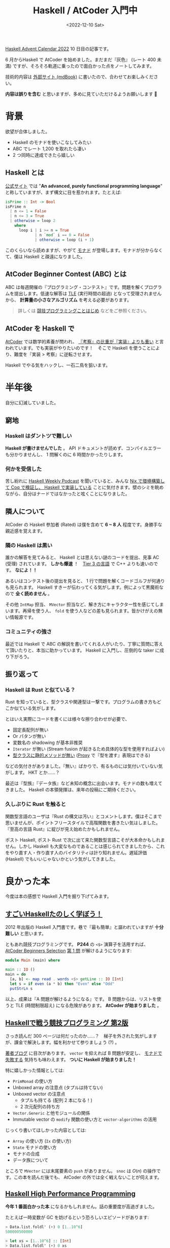 #+TITLE: Haskell / AtCoder 入門中
#+DATE: <2022-12-10 Sat>
#+FILETAGS: :atcoder:haskell:
#+OPTIONS: broken-links:t
#+LINK: haskell https://www.haskell.org/
#+LINK: monad  https://twitter.com/search?q=from%3Atanakh%20%E3%83%A2%E3%83%8A%E3%83%89%20%E3%82%BC%E3%83%8E%E3%83%96%E3%83%AC%E3%82%A4%E3%83%89&src=typed_query&f=top
#+LINK: atcoder https://atcoder.jp/

[[https://qiita.com/advent-calendar/2022/haskell][Haskell Advent Calendar 2022]] 10 日目の記事です。

6 月からHaskell で AtCoder を始めました。まだまだ『灰色』 (レート 400 未満) ですが、そろそろ軌道に乗ったので面白かった点をノートしてみます。

技術的内容は [[https://toyboot4e.github.io/haskell-atcoder-notes/][外部サイト (mdBook)]]  に書いたので、合わせてお楽しみください。

#+BEGIN_WARNING
*内容は誤りを含む* と思いますが、多めに見ていただけるようお願いします 🙇
#+END_WARNING

* 背景

欲望が合体しました。

- Haskell のモナドを使いこなしてみたい
- ABC でレート 1,200 を取れたら凄い
- 2 つ同時に達成できたら嬉しい

** Haskell とは

[[haskell][公式サイト]] では "*An advanced, purely functional programming language*" と称していますが、まず構文に目を惹かれます。たとえば:

#+BEGIN_SRC hs
isPrime :: Int -> Bool
isPrime n
  | n <= 1 = False
  | n <= 3 = True
  | otherwise = loop 2
    where
      loop i | i >= n = True
             | n `mod` i == 0 = False
             | otherwise = loop (i + 1)
#+END_SRC

このくらいなら読めますが、やがて [[monad][モナド]] が登場します。モナドが分からなくて、僕は Haskell と疎遠になりました。

** AtCoder Beginner Contest (ABC) とは

ABC は毎週開催の『プログラミング・コンテスト』です。問題を解くプログラムを提出します。低速な解答は [[https://atcoder.jp/contests/abc074/glossary?lang=ja][TLE]] (実行時間の超過) となって受理されませんから、 *計算量の小さなアルゴリズム* を考える必要があります。

# なお競技中は、ネット検索など外部情報の利用が許されています (AtCoder の場合) 。替え玉が勝負を分けます。

#+BEGIN_QUOTE
詳しくは [[https://speakerdeck.com/e869120/20221122-jing-ji-puroguramingukotohazime][競技プログラミングことはじめ]] などをご参照ください。
#+END_QUOTE

** AtCoder を Haskell で

[[atcoder][AtCoder]] では数学的素養が問われ、 [[https://www.youtube.com/watch?v=vL-IM_PthNc][『考察』の比重が『実装』よりも重い]] と言われています。でも実装がやりたいのです！　そこで Haskell を使うことにより、難度を『実装 > 考察』に逆転させます。

Haskell でやる気をハックし、一石二鳥を狙います。

* 半年後

自分に幻滅していました。

** 窮地

*** Haskell はダントツで難しい

*Haskell が書けませんでした* 。 API ドキュメントが読めず、コンパイルエラーも分かりませんし、 1 問解くのに 6 時間かかったりします。

*** 何かを受信した

苦し紛れに [[https://haskellweekly.news/podcast.html][Haskell Weekly Podcast]] を聞いていると、みんな [[https://www.haskellcast.com/episode/013-john-wiegley-on-categories-and-compilers][Nix で環境構築して Coq で検証し、 Haskell で実装している]] ことに気付きます。壁のシミを眺めながら、自分はナードではなかったと呟くことになりました。

** 隣人について

AtCoder の Haskell 参加者 (Rated) は僕を含めて *6 ~ 8 人* 程度です。身勝手な親近感を覚えます。

*** 隣の Haskell は黒い

誰かの解答を見てみると、 Haskell とは思えない謎のコードを提出、見事 AC (受理) されています。 *しかも爆速* ！　[[https://twitter.com/chokudai/status/1171320026101534720][Tier 3 の言語]] で C++ よりも速いのです。 *なによ！！*

あるいはコンテスト後の提出を見ると、 1 行で問題を解くコードゴルフが何通りも見られます。 Haskell すきーが伝わってくる気がします。例によって黒魔術なので *全く読めません* 。

その他 =IntMap= 担当、 =MVector= 担当など、解き方にキャラクター性を感じてしまいます。再帰を使う人、 =fold= を使う人などの差も見られます。皆かけがえの無い情報源です。

*** コミュニティの強さ

最近では Haskell で ABC の解説を書いてくれる人がいたり、丁寧に質問に答えて頂いたりと、本当に助かっています。 Haskell に入門し、圧倒的な taker に成り下がろう。

** 振り返って

*** Haskell は Rust と似ている？

Rust を知っていると、型クラスや関連型は一撃です。プログラムの書き方もどこか似ている気がします。

とはいえ実際にコードを書くには様々な擦り合わせが必要で、

- 固定長配列が無い
- Or パタンが無い
- 変数名の shadowing が基本非推奨
- =Iterator= が無い (Stream fusion が起きるため具体的な型を使用すればよい)
- [[http://wiki.haskell.org/OOP_vs_type_classes#Type_can_appear_at_any_place_in_function_signature][型クラスに静的メソッドが無い]] ([[https://zenn.dev/mod_poppo/books/haskell-type-level-programming/viewer/phantom-types-and-proxy#proxy-%E5%9E%8B][Proxy]] で『型を渡す』表現はできる)

などの気付きがありました。『無い』ばかりで、有るものには気付いていない気がします。 HKT とか……？

最近は『型族』『データ族』など未知の概念に出会います。モナドの数も増えてきました。 Haskell の本領発揮は、来年の投稿にご期待ください。

*** 久しぶりに Rust を触ると

関数型言語のユーザは『Rust の構文は汚い』とコメントします。僕はそこまで思いませんが、ポイントフリースタイルで高階関数を書きたい気はしました。『至高の言語 Rust』に綻びが見え始めたかもしれません。

ポスト Haskell, ポスト Rust で次に出て来た関数型言語こそが大本命かもしれません。しかし Haskell も大変なものであることは感じられてきましたから、これをやり直す人・作り直す人のバイタリティは計り知れません。遅延評価 (Haskell) でもいいじゃないかという気がしてきました。

* 良かった本

今度は本の感想で Haskell 入門を掘り下げてみます。

** [[https://shop.ohmsha.co.jp/shopdetail/000000001926/][すごいHaskellたのしく学ぼう！]]

2012 年出版の Haskell 入門書です。巷で『最も簡単』と謳われていますが *十分難しい* と思います。

ともあれ競技プログラミングです。 *P244* の =<$>= 演算子を活用すれば、 [[https://atcoder.jp/contests/abs/tasks/abc086_a][AtCoder Beginners Selection]] [[https://atcoder.jp/contests/abs/tasks/practice_1][第 1 問]] が解けるようになります:

#+BEGIN_SRC hs
module Main (main) where

main :: IO ()
main = do
  [a, b] <- map read . words <$> getLine :: IO [Int]
  let s = if even (a * b) then "Even" else "Odd"
  putStrLn s
#+END_SRC

以上、成果は『A 問題が解けるようになる』です。 B 問題からは、リストを使うと TLE (時間制限超え) になる危険があります。 *AtCoder が始まりました* 。

** [[https://booth.pm/ja/items/1577541][Haskellで戦う競技プログラミング 第2版]]

さっき読んだ 300 ページは何だったのか……？　梯子を外された気がしますが、課金で解決します。幅を利かせて参りましょう (?) 。

[[https://blog.miz-ar.info/2019/09/techbookfest7-announce/][著者ブログ]] に目次があります。 =vector= を抑えれば B 問題が安定し、 [[https://twitter.com/tanakh/status/1293533213197914113][モナドで失敗する]] 気持ちも味わえます。 *ついに Haskell が始まりました！*

#+BEGIN_DETAILS ハイライト

特に嬉しかった情報としては:

- =PrimMonad= の使い方
- Unboxed array の注意点 (タプルは持てない)
- Unboxed vector の注意点
  - タプルも持てる (配列 2 本になる！)
  - 2 次元配列の持ち方
- =Vector.Generic= と他モジュールの関係
- Immutable vector の =modify= 関数の使い方と =vector-algorithms= の活用

じっくり書いてほしかった内容としては:

- =Array= の使い方 (=Ix= の使い方)
- =State= モナドの使い方
- モナドの合成
- データ族について

#+END_DETAILS

ところで =MVector= には末尾要素の =push= がありません。 =snoc= は $O(n)$ の操作です。この本を読んだ後でも、 AtCoder の外では全く戦えないことが伺えます。

** [[https://www.packtpub.com/product/haskell-high-performance-programming/9781786464217][Haskell High Performance Programming]]

*今年 1 番面白かった本* になるかもしれません。話の重要度が高過ぎました。

たとえば一時変数が GC を妨げるという恐ろしいエピソードがあります:

#+BEGIN_SRC hs
> Data.list.foldl' (+) 0 [1..10^6]
500000500000

> let xs = [1..10^6] :: [Int]
> Data.list.foldl' (+) 0 xs
<interactive>: Heap exhausted;
#+END_SRC

実際は最適化のおかげでエラーになりません。結局、アルゴリズム的な失敗の方が遥かに影響が大きいよと P16 にありました。つまり *GHC の自慢話* を浴びただけです。 *例が凶悪* 過ぎて不安ですよ！

内容は『[[https://booth.pm/ja/items/1577541][Haskellで戦う競技プログラミング 第2版]]』に還元される気がします。読んでも読まなくてもいい感じです。もう少しスローペースで詳しく頼むという場合には良いかもしれません。

** 競技プログラミングの鉄則

151 問の問題集です。 [[https://atcoder.jp/contests/typical90][典型 90 問]] が応用力を問うのに対し、本書はアルゴリズムのカバー率を重視しているとか。 [[https://e869120.hatenablog.com/entry/2022/09/08/214552][著者ブログ]] から目次を確認できます。

*難度設定が絶妙* です。よく自力で完答できますし、解けなくても丁寧な解答・解説が読めます。これでレベルアップできますよ！

『鉄則本』に挑むことは、アルゴリズムのテンプレートプログラムを育てる作業でもあります。競技プログラミングが大好きな『盆栽』作業に変わるわけなので、ある意味ゲームチェンジャーですね。このタイミングで出て来てくれたことに御の字です。

* まとめ

Haskell で AtCoder に参加した結果、世の中には面白い人がたくさんいるという希望を見つけました。自分は大して面白くない現実にも気付きました。

特に『ナードな自分』というアイデンティティを失ったのが痛く、代わりに『灰色コーダー』 (プログラミングが下手) という客観的な評価が突きつけられます。

クダを巻いている場合ではありませんでした。テキストエディタを研ぎ澄ますとか、 Haskell でゲームを作るとか。そういった積み重ねの先、今よりも遥かなナードを目指さねばなりません。

もっと遊ぼう！

** 追伸

さっきの ABC で茶コーダーになっていました。灰色詐欺じゃん……！

図らずも色変記事になりました。次は DP を学んで緑色を目指します。

[[./img/2022-12-atcoder-brown.png]]

